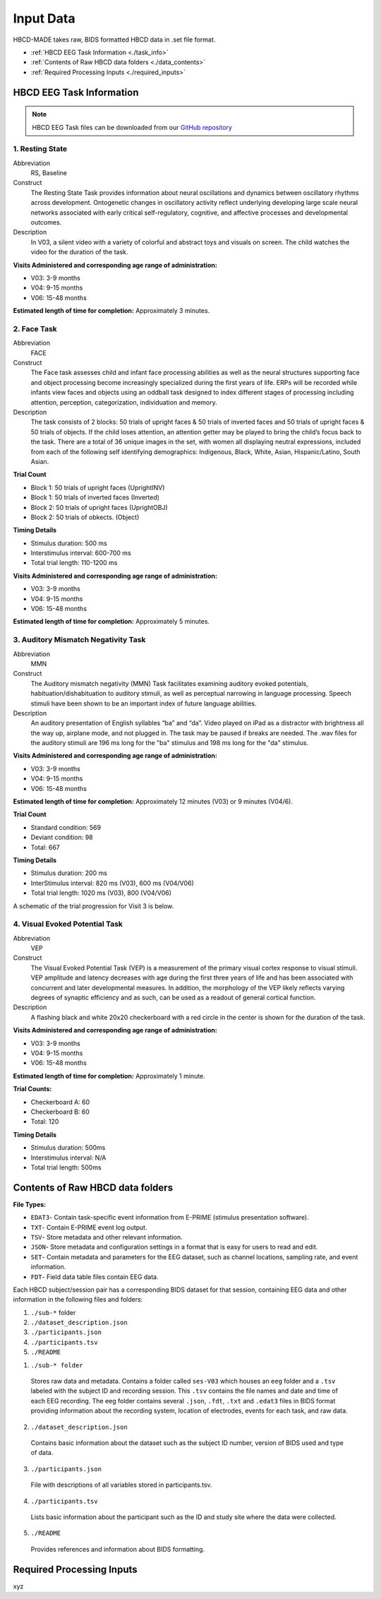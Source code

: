 
Input Data 
===========

HBCD-MADE takes raw, BIDS formatted HBCD data in .set file format. 

- :ref:`HBCD EEG Task Information <./task_info>` 

- :ref:`Contents of Raw HBCD data folders <./data_contents>`

- :ref:`Required Processing Inputs <./required_inputs>`

.. _./task_info:

HBCD EEG Task Information
--------------------------

.. note:: HBCD EEG Task files can be downloaded from our `GitHub repository <https://github.com/ChildDevLab/Tasks>`_ 

1. Resting State 
^^^^^^^^^^^^^^^^^^

Abbreviation
	RS, Baseline

Construct
	The Resting State Task provides information about neural oscillations and dynamics between oscillatory rhythms across development. Ontogenetic changes in oscillatory activity reflect underlying developing large scale neural networks associated with early critical self-regulatory, cognitive, and affective processes and developmental outcomes.

Description
	In V03, a silent video with a variety of colorful and abstract toys and visuals on screen. The child watches the video for the duration of the task. 

.. image:: images/RS.png
   :width: 700px
   :height: 200px
   :alt: png image above

	In V04/6, a silent video with a variety of marble run and construction visuals on screen. The child watches the video for the duration of the task.

.. image:: images/RS_V4_V6.png
   :width: 400px
   :alt: png image above

**Visits Administered and corresponding age range of administration:**

- V03: 3-9 months
- V04: 9-15 months
- V06: 15-48 months

**Estimated length of time for completion:** Approximately 3 minutes.

2. Face Task 
^^^^^^^^^^^^^

Abbreviation
	FACE			

Construct
	The Face task assesses child and infant face processing abilities as well as the neural structures supporting face and object processing become increasingly specialized during the first years of life. ERPs will be recorded while infants view faces and objects using an oddball task designed to index different stages of processing including attention, perception, categorization, individuation and memory. 

Description
	The task consists of 2 blocks: 50 trials of upright faces & 50 trials of inverted faces and 50 trials of upright faces & 50 trials of objects. If the child loses attention, an attention getter may be played to bring the child’s focus back to the task. There are a total of 36 unique images in the set, with women all displaying neutral expressions, included from each of the following self identifying demographics: Indigenous, Black, White, Asian, Hispanic/Latino, South Asian. 

**Trial Count**

- Block 1: 50 trials of upright faces (UprightINV)
- Block 1: 50 trials of inverted faces (Inverted)
- Block 2: 50 trials of upright faces (UprightOBJ)
- Block 2: 50 trials of obkects. (Object)

**Timing Details**

- Stimulus duration: 500 ms
- Interstimulus interval: 600-700 ms
- Total trial length: 110-1200 ms

.. image:: images/FACE.png
   :width: 400px
   :alt: png image above

**Visits Administered and corresponding age range of administration:**

- V03: 3-9 months
- V04: 9-15 months
- V06: 15-48 months

**Estimated length of time for completion:** Approximately 5 minutes.

3. Auditory Mismatch Negativity Task 
^^^^^^^^^^^^^^^^^^^^^^^^^^^^^^^^^^^^^^

Abbreviation 
	MMN

Construct
	The Auditory mismatch negativity (MMN) Task facilitates examining auditory evoked potentials, habituation/dishabituation to auditory stimuli, as well as perceptual narrowing in language processing. Speech stimuli have been shown to be an important index of future language abilities.

Description
	An auditory presentation of English syllables “ba” and “da”. Video played on iPad as a distractor with brightness all the way up, airplane mode, and not plugged in. The task may be paused if breaks are needed. The .wav files for the auditory stimuli are 196 ms long for the "ba" stimulus and 198 ms long for the "da" stimulus.

**Visits Administered and corresponding age range of administration:**

- V03: 3-9 months
- V04: 9-15 months
- V06: 15-48 months

**Estimated length of time for completion:** Approximately 12 minutes (V03) or 9 minutes (V04/6).

**Trial Count**

- Standard condition: 569 
- Deviant condition: 98 
- Total: 667

**Timing Details**

- Stimulus duration: 200 ms
- InterStimulus interval: 820 ms (V03), 600 ms (V04/V06)
- Total trial length: 1020 ms (V03), 800 (V04/V06)

A schematic of the trial progression for Visit 3 is below.

.. image:: images/MMNtiming.png
   :width: 400px
   :alt: png image above

4. Visual Evoked Potential Task 
^^^^^^^^^^^^^^^^^^^^^^^^^^^^^^^^^

Abbreviation
	VEP

Construct
	The Visual Evoked Potential Task (VEP) is a measurement of the primary visual cortex response to visual stimuli. VEP amplitude and latency decreases with age during the first three years of life and has been associated with concurrent and later developmental measures. In addition, the morphology of the VEP likely reflects varying degrees of synaptic efficiency and as such, can be used as a readout of general cortical function.

Description
	A flashing black and white 20x20 checkerboard with a red circle in the center is shown for the duration of the task.

.. image:: images/VEP.png
   :width: 400px
   :alt: png image above

**Visits Administered and corresponding age range of administration:**

- V03: 3-9 months
- V04: 9-15 months
- V06: 15-48 months

**Estimated length of time for completion:** Approximately 1 minute. 

**Trial Counts:** 

- Checkerboard A: 60
- Checkerboard B: 60
- Total: 120

**Timing Details**

- Stimulus duration: 500ms
- Interstimulus interval: N/A
- Total trial length: 500ms

.. _./data_contents:

Contents of Raw HBCD data folders
----------------------------------

**File Types:** 

- ``EDAT3``- Contain task-specific event information from E-PRIME (stimulus presentation software).
- ``TXT``- Contain E-PRIME event log output.
- ``TSV``- Store metadata and other relevant information.
- ``JSON``- Store metadata and configuration settings in a format that is easy for users to read and edit.
- ``SET``- Contain metadata and parameters for the EEG dataset, such as channel locations, sampling rate, and event information.
- ``FDT``- Field data table files contain EEG data.


Each HBCD subject/session pair has a corresponding BIDS dataset for that session, containing EEG data and other information in the following files and folders:

(1)	``./sub-*`` folder
(2)	``./dataset_description.json``
(3)	``./participants.json``
(4)	``./participants.tsv``
(5)	``./README``

1. ``./sub-* folder``

  Stores raw data and metadata. Contains a folder called ``ses-V03`` which houses an ``eeg`` folder and a ``.tsv`` labeled with the subject ID and recording session. This ``.tsv`` contains the file names and date and time of each EEG recording. The eeg folder contains several ``.json``, ``.fdt``, ``.txt`` and ``.edat3`` files in BIDS format providing information about the recording system, location of electrodes, events for each task, and raw data.

2. ``./dataset_description.json``

  Contains basic information about the dataset such as the subject ID number, version of BIDS used and type of data.

3. ``./participants.json``

  File with descriptions of all variables stored in participants.tsv.

4. ``./participants.tsv``

  Lists basic information about the participant such as the ID and study site where the data were collected.

5. ``./README``

  Provides references and information about BIDS formatting.


.. _./required_inputs:

Required Processing Inputs
---------------------------

xyz


